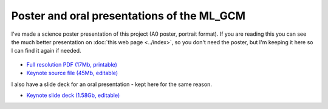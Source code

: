 Poster and oral presentations of the ML_GCM
===========================================

I've made a science poster presentation of this project (A0 poster, portrait format). If you are reading this you can see the much better presentation on :doc:`this web page <../index>`, so you don't need the poster, but I'm keeping it here so I can find it again if needed. 

.. figure:: ML_GCM_poster.png
   :target: https://s3-eu-west-1.amazonaws.com/philip.brohan.org.big-files/ML_GCM/ML_GCM_poster.pdf
   :width: 75%
   :align: center
   :figwidth: 75%

* `Full resolution PDF (17Mb, printable) <https://s3-eu-west-1.amazonaws.com/philip.brohan.org.big-files/ML_GCM/ML_GCM_poster.pdf>`_
* `Keynote source file (45Mb, editable) <https://s3-eu-west-1.amazonaws.com/philip.brohan.org.big-files/ML_GCM/ML_GCM_poster.key>`_

I also have a slide deck for an oral presentation - kept here for the same reason.

* `Keynote slide deck (1.58Gb, editable) <https://s3-eu-west-1.amazonaws.com/philip.brohan.org.big-files/ML_GCM/MetO_ML_20191126.key>`_
